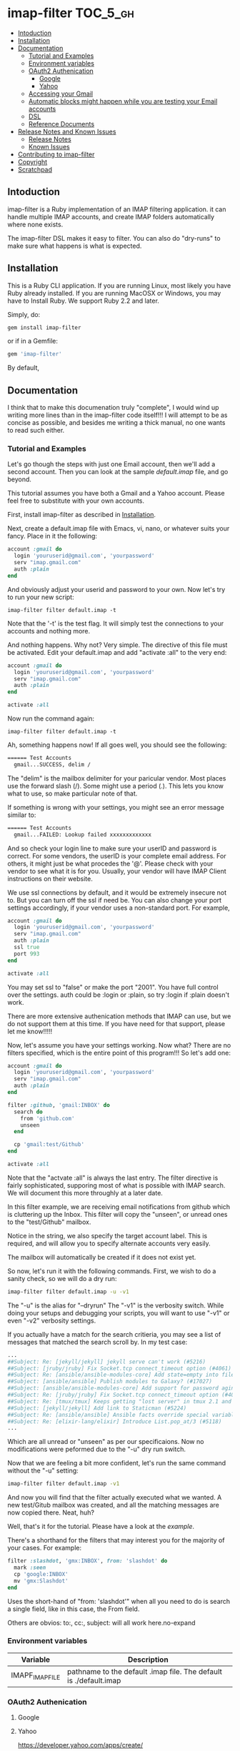 * imap-filter                                                      :TOC_5_gh:
  - [[#intoduction][Intoduction]]
  - [[#installation][Installation]]
  - [[#documentation][Documentation]]
    - [[#tutorial-and-examples][Tutorial and Examples]]
    - [[#environment-variables][Environment variables]]
    - [[#oauth2-authenication][OAuth2 Authenication]]
      - [[#google][Google]]
      - [[#yahoo][Yahoo]]
    - [[#accessing-your-gmail][Accessing your Gmail]]
    - [[#automatic-blocks-might-happen-while-you-are-testing-your-email-accounts][Automatic blocks might happen while you are testing your Email accounts]]
    - [[#dsl][DSL]]
    - [[#reference-documents][Reference Documents]]
  - [[#release-notes-and-known-issues][Release Notes and Known Issues]]
    - [[#release-notes][Release Notes]]
    - [[#known-issues][Known Issues]]
  - [[#contributing-to-imap-filter][Contributing to imap-filter]]
  - [[#copyright][Copyright]]
  - [[#scratchpad][Scratchpad]]

** Intoduction
  imap-filter is a Ruby implementation of an IMAP filtering application.
  it can handle multiple IMAP accounts, and create IMAP folders automatically
  where none exists.

  The imap-filter DSL makes it easy to filter. You can also do "dry-runs"
  to make sure what happens is what is expected.

** Installation
   This is a Ruby CLI application. If you are running Linux, most likely
   you have Ruby already installed. If you are running MacOSX or Windows,
   you may have to Install Ruby. We support Ruby 2.2 and later.

   Simply, do:

   #+begin_src bash
   gem install imap-filter
   #+end_src

   or if in a Gemfile:

   #+begin_src ruby
   gem 'imap-filter'
   #+end_src

   By default,

** Documentation
   I think that to make this documenation truly "complete", I would wind up writing
   more lines than in the imap-filter code itself!!! I will attempt to be as concise
   as possible, and besides me writing a thick manual, no one wants to read such either.

*** Tutorial and Examples
    Let's go though the steps with just one Email account, then we'll add a second
    account. Then you can look at the sample [[examples/default.imap][default.imap]]
    file, and go beyond.

    This tutorial assumes you have both a Gmail and a Yahoo account. Please feel free
    to substitute with your own accounts.

    First, install imap-filter as described in [[#installation][Installation]].

    Next, create a default.imap file with Emacs, vi, nano, or whatever suits your fancy. Place
    in it the following:

    #+begin_src ruby
    account :gmail do
      login 'youruserid@gmail.com', 'yourpassword'
      serv "imap.gmail.com"
      auth :plain
    end
    #+end_src

    And obviously adjust your userid and password to your own. Now let's try to run
    your new script:

    #+begin_src basn
    imap-filter filter default.imap -t
    #+end_src

    Note that the '-t' is the test flag. It will simply test the connections
    to your accounts and nothing more.

    And nothing happens. Why not? Very simple. The directive of this file
    must be activated. Edit your default.imap and add "activate :all" to the very
    end:

    #+begin_src ruby
    account :gmail do
      login 'youruserid@gmail.com', 'yourpassword'
      serv "imap.gmail.com"
      auth :plain
    end

    activate :all
    #+end_src

    Now run the command again:
    #+begin_src basn
    imap-filter filter default.imap -t
    #+end_src

    Ah, something happens now! If all goes well, you should see the following:

    #+begin_src bash
    ====== Test Accounts
      gmail...SUCCESS, delim /
    #+end_src

    The "delim" is the mailbox delimiter for your paricular vendor. Most places
    use the forward slash (/). Some might use a period (.). This lets you know what
    to use, so make particular note of that.

    If something is wrong with your settings, you might see an error message similar to:

    #+begin_src bash
    ====== Test Accounts
      gmail...FAILED: Lookup failed xxxxxxxxxxxxx
    #+end_src

    And so check your login line to make sure your userID and password is correct.
    For some vendors, the userID is your complete email address. For others, it might
    just be what procedes the '@'. Please check with your vendor to see what it is for
    you. Usually, your vendor will have IMAP Client instructions on their website.

    We use ssl connections by default, and it would be extremely insecure not to. But
    you can turn off the ssl if need be. You can also change your port settings
    accordingly, if your vendor uses a non-standard port. For example,

    #+begin_src ruby
    account :gmail do
      login 'youruserid@gmail.com', 'yourpassword'
      serv "imap.gmail.com"
      auth :plain
      ssl true
      port 993
    end

    activate :all
    #+end_src

    You may set ssl to "false" or make the port "2001". You have full
    control over the settings. auth could be :login or :plain, so try
    :login if :plain doesn't work.

    There are more extensive authenication methods that IMAP can use, but
    we do not support them at this time. If you have need for that support,
    please let me know!!!!!

    Now, let's assume you have your settings working. Now what? There are no
    filters specified, which is the entire point of this program!!! So let's
    add one:

    #+begin_src ruby
    account :gmail do
      login 'youruserid@gmail.com', 'yourpassword'
      serv "imap.gmail.com"
      auth :plain
    end

    filter :github, 'gmail:INBOX' do
      search do
        from 'github.com'
        unseen
      end

      cp 'gmail:test/Github'
    end

    activate :all
    #+end_src

    Note that the "actvate :all" is always the last entry. The filter
    directive is fairly sophisticated, supporing most of what is possible
    with IMAP search. We will document this more throughly at a later date.

    In this filter example, we are receiving email notifications from github
    which is cluttering up the Inbox. This filter will copy the "unseen", or
    unread ones to the "test/Github" mailbox.

    Notice in the string, we also specify the target account label. This is
    required, and will allow you to specify alternate accounts very easily.

    The mailbox will automatically be created if it does not exist yet.

    So now, let's run it with the following commands. First, we wish to do a
    sanity check, so we will do a dry run:

    #+begin_src bash
    imap-filter filter default.imap -u -v1
    #+end_src

    The "-u" is the alias for "--dryrun" The "-v1" is the verbosity switch. While
    doing your setups and debugging your scripts, you will want to use "-v1" or even
    "-v2" verbosity settings.

    If you actually have a match for the search critieria, you may see a list of messages
    that matched the search scroll by. In my test case:

    #+begin_src bash
    ...
    ##Subject: Re: [jekyll/jekyll] jekyll serve can't work (#5216)
    ##Subject: [jruby/jruby] Fix Socket.tcp connect_timeout option (#4061)
    ##Subject: Re: [ansible/ansible-modules-core] Add state=empty into file module (#902)
    ##Subject: [ansible/ansible] Publish modules to Galaxy? (#17027)
    ##Subject: [ansible/ansible-modules-core] Add support for password aging on Solaris (#4372)
    ##Subject: Re: [jruby/jruby] Fix Socket.tcp connect_timeout option (#4061)
    ##Subject: Re: [tmux/tmux] Keeps getting "lost server" in tmux 2.1 and 2.2. Installed using Homebrew (#498)
    ##Subject: [jekyll/jekyll] Add link to Staticman (#5224)
    ##Subject: Re: [ansible/ansible] Ansible facts override special variables (#16935)
    ##Subject: Re: [elixir-lang/elixir] Introduce List.pop_at/3 (#5118)
    ...
    #+end_src

    Which are all unread or "unseen" as per our specificaions. Now no modifications
    were peformed due to the "-u" dry run switch.

    Now that we are feeling a bit more confident, let's run the same
    command without the "-u" setting:

    #+begin_src bash
    imap-filter filter default.imap -v1
    #+end_src

    And now you will find that the filter actually executed what we wanted. A new
    test/Gitub mailbox was created, and all the matching messages are now copied there.
    Neat, huh?

    Well, that's it for the tutorial. Please have a look at the [[examples/default.imap][example]].

    There's a shorthand for the filters that may interest you for the
    majority of your cases. For example:

    #+begin_src ruby
    filter :slashdot, 'gmx:INBOX', from: 'slashdot' do
      mark :seen
      cp 'google:INBOX'
      mv 'gmx:Slashdot'
    end
    #+end_src

    Uses the short-hand of "from: 'slashdot'" when all you need
    to do is search a single field, like in this case, the From
    field.

    Others are obvios: to:, cc:, subject: will all work here.no-expand

*** Environment variables
    | Variable        | Description                                                       |
    |-----------------+-------------------------------------------------------------------|
    | IMAPF_IMAP_FILE | pathname to the default .imap file. The default is ./default.imap |

*** OAuth2 Authenication
**** Google
**** Yahoo
    https://developer.yahoo.com/apps/create/

*** Accessing your Gmail
    Google may automatically block this application by default.
    Please visit the follow page to understand how to allow
    imap-filter to access your Gmail account.

    https://support.google.com/accounts/answer/6010255

*** Automatic blocks might happen while you are testing your Email accounts
    Depending on the vendor, while you are setting up your scripts, you will
    be doing many tests. Some vendors like Yahoo might block the app if it sees
    what it consideres to be "too much" activity. If you see this happen, wait about
    30 minutes before trying again. Should work in most cases.

*** DSL
    #+begin_src Ruby
    account :redbird do
      login "you@redbird.org", "password"
      serv "imap.redbird.org"
      ssl false
      port 993
    end

    account :yahoo do
      login "you@yahoo.com", "password"
      serv "imap.yahoo.com"
    end

    account :google do
      login "you@google.com", "password"
      serv "imap.google.com"
    end

    filter :workmail, redbird.inbox, from: 'sally' do
      cp yahoo.girlfriend
      mv google.inbox
    end

    filter :maillist, google.inbox, from: 'github' do
      mv google.groups.github
    end

    #+end_src

*** Reference Documents
    https://tools.ietf.org/html/rfc3501
    https://www.ietf.org/rfc/rfc2822.txt

** Release Notes and Known Issues
*** Release Notes
    | Version | Breif                   | Description                                                                                                                                                                                              |
    |---------+-------------------------+----------------------------------------------------------------------------------------------------------------------------------------------------------------------------------------------------------|
    | v0.1.0  | election day bug fixed  | This was an issue with moves not deleting the sources, and had to do with state information not existing in the duplicate delegator object. This snafu has been dealt with. No more duplicate delegators |
    | v0.0.4  | "Too many errors" fixed | The "duplicate mailbox" error was being counted by some providers as being "too much" so now we check first before attempting to create a new mailbox.                                                   |
    | v0.0.3  | Fixed bug with timeout  | On some lengthy remove copy/move operations, the source account can timeout. We do a simple NOOP to keep the connection alive.                                                                           |
    | v0.0.2  | Initial Release         |                                                                                                                                                                                                          |

*** Known Issues
    |       Date | Description                                                                                                                                                                                                                                                                             |
    |------------+-----------------------------------------------------------------------------------------------------------------------------------------------------------------------------------------------------------------------------------------------------------------------------------------|
    | 2016-11-08 | US election day bug :p -- messages on move are not being moved, only copied with v0.0.4. Refactoring is broken. Use 0.0.3 for now. Fix is coming soon.                                                                                                                                  |
    | 2016-11-05 | Aside from being Guy Fawkes Day, the fix to "Too Many Errors" involved caching the list of mail boxes. If something else creates a mailbox while this is running, there is a potential race condition, but the name collision, if any, will only result in a "duplicate mailbox" error. |
    | 2016-09-25 | Remote copy / moves of HTML-based email does not work cleanly.                                                                                                                                                                                                                          |
    | 2016-10-03 | Timeout errors still persist in some cases.                                                                                                                                                                                                                                             |
    |            | Need to capture all errors and provide human-readable responses, unless a certail verbosity level has been set.                                                                                                                                                                         |

** Contributing to imap-filter

   - Check out the latest master to make sure the feature hasn't been implemented or the bug hasn't been fixed yet.                                                                                                     |
   - Check out the issue tracker to make sure someone already hasn't requested it and/or contributed it.                                                                                                                |
   - Fork the project.                                                                                                                                                                                                  |
   - Start a feature/bugfix branch.                                                                                                                                                                                     |
   - Commit and push until you are happy with your contribution.                                                                                                                                                        |
   - Make sure to add tests for it. This is important so I don't break it in a future version unintentionally.                                                                                                          |
   - Please try not to mess with the Rakefile, version, or history. If you want to have your own version, or is otherwise necessary, that is fine, but please isolate to its own commit so I can cherry-pick around it. |

** Copyright

   Copyright (c) 2016 Fred Mitchell. See LICENSE.txt for
   further details.

** Scratchpad
   This section is my personal scratchpad. Should be of
   no revelance to anyone else. Please ignore what's in
   this section.

   :Login:
   imap = Net::IMAP.new('imap.gmail.com', ssl: true)
   imap.authenticate('PLAIN', ENV['GOOGLE_EMAIL'], ENV['GOOGLE_PASS'])
   imap.select('Shelby')
   seq = imap.search(['ALL'])
   :END:

   :FETCH:
   acc.imap.fetch(1..2, 'BODY[TEXT]') -- the entire text, flags as well.
   acc.imap.fetch(1..2, 'BODY[HEADER.FIELDS (SUBJECT)]')
   :END:


   :Syswrite:
   IOError: closed stream
   from 2.3.1/lib/ruby/2.3.0/openssl/buffering.rb:322:in `syswrite'
   :END:
